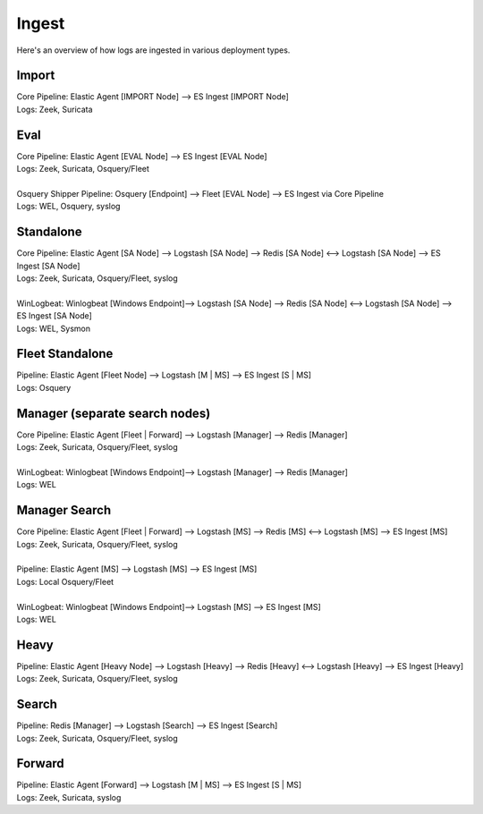 .. _ingest:

Ingest
======

Here's an overview of how logs are ingested in various deployment types.

Import
------
| Core Pipeline: Elastic Agent [IMPORT Node] --> ES Ingest [IMPORT Node]
| Logs: Zeek, Suricata

Eval
----
| Core Pipeline: Elastic Agent [EVAL Node] --> ES Ingest [EVAL Node]
| Logs: Zeek, Suricata, Osquery/Fleet
| 
| Osquery Shipper Pipeline: Osquery [Endpoint] --> Fleet [EVAL Node] --> ES Ingest via Core Pipeline
| Logs: WEL, Osquery, syslog

Standalone
----------
| Core Pipeline: Elastic Agent [SA Node] --> Logstash [SA Node] --> Redis [SA Node] <--> Logstash [SA Node] --> ES Ingest [SA Node]
| Logs: Zeek, Suricata, Osquery/Fleet, syslog
| 
| WinLogbeat: Winlogbeat [Windows Endpoint]--> Logstash [SA Node] --> Redis [SA Node] <--> Logstash [SA Node] --> ES Ingest [SA Node]
| Logs: WEL, Sysmon

Fleet Standalone
----------------
| Pipeline: Elastic Agent [Fleet Node] --> Logstash [M | MS] --> ES Ingest [S | MS]
| Logs: Osquery

Manager (separate search nodes)
-------------------------------
| Core Pipeline: Elastic Agent [Fleet | Forward] --> Logstash [Manager] --> Redis [Manager]
| Logs: Zeek, Suricata, Osquery/Fleet, syslog
| 
| WinLogbeat: Winlogbeat [Windows Endpoint]--> Logstash [Manager] --> Redis [Manager]
| Logs: WEL

Manager Search
--------------
| Core Pipeline: Elastic Agent [Fleet | Forward] --> Logstash [MS] --> Redis [MS] <--> Logstash [MS] --> ES Ingest [MS]
| Logs: Zeek, Suricata, Osquery/Fleet, syslog
| 
| Pipeline: Elastic Agent [MS] --> Logstash [MS] --> ES Ingest [MS]
| Logs: Local Osquery/Fleet
| 
| WinLogbeat: Winlogbeat [Windows Endpoint]--> Logstash [MS] --> ES Ingest [MS]
| Logs: WEL

Heavy
-----
| Pipeline: Elastic Agent [Heavy Node] --> Logstash [Heavy] --> Redis [Heavy] <--> Logstash [Heavy] --> ES Ingest [Heavy] 
| Logs: Zeek, Suricata, Osquery/Fleet, syslog

Search
------
| Pipeline: Redis [Manager] --> Logstash [Search] --> ES Ingest [Search] 
| Logs: Zeek, Suricata, Osquery/Fleet, syslog

Forward
-------
| Pipeline: Elastic Agent [Forward] --> Logstash [M | MS] --> ES Ingest [S | MS]
| Logs: Zeek, Suricata, syslog
